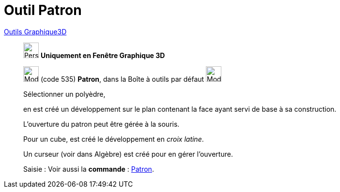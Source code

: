 = Outil Patron
:page-en: tools/Net
ifdef::env-github[:imagesdir: /fr/modules/ROOT/assets/images]

xref:Outils_Graphique3D.adoc[Outils Graphique3D]

________
image:32px-Perspectives_algebra_3Dgraphics.svg.png[Perspectives algebra 3Dgraphics.svg,width=32,height=32] **Uniquement en
Fenêtre Graphique 3D**

image:32px-Mode_net.svg.png[Mode net.svg,width=32,height=32] (code 535) *Patron*, dans la Boîte à outils par défaut
image:32px-Mode_pyramid.svg.png[Mode pyramid.svg,width=32,height=32]

Sélectionner un polyèdre,

en est créé un développement sur le plan contenant la face ayant servi de base à sa construction.

L'ouverture du patron peut être gérée à la souris.

Pour un cube, est créé le développement en _croix latine_.

Un curseur (voir dans Algèbre) est créé pour en gérer l'ouverture.

[.kcode]#Saisie :# Voir aussi la *commande* : xref:/commands/Patron.adoc[Patron].

________
